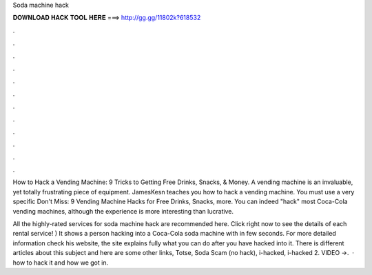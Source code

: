 Soda machine hack



𝐃𝐎𝐖𝐍𝐋𝐎𝐀𝐃 𝐇𝐀𝐂𝐊 𝐓𝐎𝐎𝐋 𝐇𝐄𝐑𝐄 ===> http://gg.gg/11802k?618532



.



.



.



.



.



.



.



.



.



.



.



.

How to Hack a Vending Machine: 9 Tricks to Getting Free Drinks, Snacks, & Money. A vending machine is an invaluable, yet totally frustrating piece of equipment. JamesKesn teaches you how to hack a vending machine. You must use a very specific Don't Miss: 9 Vending Machine Hacks for Free Drinks, Snacks, more. You can indeed "hack" most Coca-Cola vending machines, although the experience is more interesting than lucrative.

All the highly-rated services for soda machine hack are recommended here. Click right now to see the details of each rental service! ) It shows a person hacking into a Coca-Cola soda machine with in few seconds. For more detailed information check his website, the site explains fully what you can do after you have hacked into it. There is different articles about this subject and here are some other links, Totse, Soda Scam (no hack), i-hacked, i-hacked 2. VIDEO ->.  · how to hack it and how we got in.
